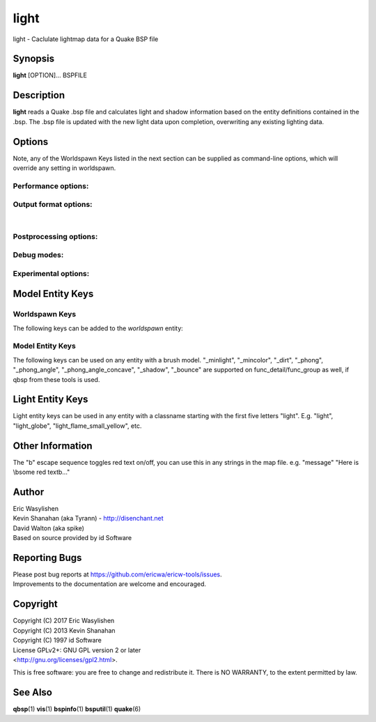 =====
light
=====

light - Caclulate lightmap data for a Quake BSP file

Synopsis
========

**light** [OPTION]... BSPFILE

Description
===========

**light** reads a Quake .bsp file and calculates light and shadow
information based on the entity definitions contained in the .bsp. The
.bsp file is updated with the new light data upon completion,
overwriting any existing lighting data.

Options
=======

.. program:: light

| Note, any of the Worldspawn Keys listed in the next section can be
  supplied as command-line options, which will override any setting in
  worldspawn.

Performance options:
--------------------

.. option:: -threads n

   Set number of threads explicitly. By default light will attempt to
   detect the number of CPUs/cores available.

.. option:: -extra

   Calculate extra samples (2x2) and average the results for smoother
   shadows.

.. option:: -extra4

   Calculate even more samples (4x4) and average the results for
   smoother shadows.

.. option:: -gate n

   Set a minimum light level, below which can be considered zero
   brightness. This can dramatically speed up processing when there are
   large numbers of lights with inverse or inverse square falloff. In
   most cases, values less than 1.0 will cause no discernible visual
   differences. Default 0.001.

.. option:: -sunsamples [n]

   Set the number of samples to use for "_sunlight_penumbra" and
   "_sunlight2" (sunlight2 may use more or less because of how the suns
   are set up in a sphere). Default 100.

.. option:: -surflight_subdivide [n]

   | Configure spacing of all surface lights. Default 128 units. Minimum
     setting: 64 / max 2048. In the future I'd like to make this
     configurable per-surface-light.

Output format options:
----------------------

.. option:: -lit

   Force generation of a .lit file, even if your map does not have any
   coloured lights. By default, light will automatically generate the
   .lit file when needed.

.. option:: -onlyents

   Updates the entities lump in the bsp. You should run this after
   running qbsp with -onlyents, if your map uses any switchable lights.
   All this does is assign style numbers to each switchable light.

.. option:: -litonly

   Generate a .lit file that is compatible with the .bsp without
   modifying the .bsp. This is meant for tweaking lighting or adding
   colored lights when you can't modify an existing .bsp (e.g. for
   multiplayer maps.) Typically you would make a temporary copy of the
   .bsp, update the lights in the entity lump (e.g. with "qbsp
   -onlyents"), then re-light it with "light -litonly". Engines may
   enforce a restriction that you can't make areas brighter than they
   originally were (cheat protection). Also, styled lights
   (flickering/switchable) can't be added in new areas or have their
   styles changed.

.. option:: -nolighting

   Do all of the stuff required for lighting to work without actually
   performing any lighting calculations. This is mainly for engines that
   don't use the light data, but still need switchable lights, etc.

| 

Postprocessing options:
-----------------------

.. option:: -soft [n]

   | Perform post-processing on the lightmap which averages adjacent
     samples to smooth shadow edges. If n is specified, the algorithm
     will take 'n' samples on each side of the sample point and replace
     the original value with the average. e.g. a value of 1 results in
     averaging a 3x3 square centred on the original sample. 2 implies a
     5x5 square and so on. If -soft is specified, but n is omitted, a
     value will be the level of oversampling requested. If no
     oversampling, then the implied value is 1. -extra implies a value
     of 2 and -extra4 implies 3. Default 0 (off).

Debug modes:
------------

.. option:: -dirtdebug

   Implies "-dirt", and renders just the dirtmap against a fullbright
   background, ignoring all lights in the map. Useful for previewing and
   turning the dirt settings.

.. option:: -phongdebug

   Write normals to lit file for debugging phong shading.

.. option:: -bouncedebug

   Write bounced lighting only to the lightmap for debugging /
   previewing -bounce.

.. option:: -surflight_dump

   Saves the lights generated by surfacelights to a
   "mapname-surflights.map" file.

.. option:: -novisapprox

   | Disable approximate visibility culling of lights, which has a small
     chance of introducing artifacts where lights cut off too soon.

Experimental options:
---------------------

.. option:: -addmin

   Changes the behaviour of *minlight*. Instead of increasing low light
   levels to the global minimum, add the global minimum light level to
   all style 0 lightmaps. This may help reducing the sometimes uniform
   minlight effect.

.. option:: -lit2

   Force generation of a .lit2 file, even if your map does not have any
   coloured lights.

.. option:: -lux

   Generate a .lux file storing average incoming light directions for
   surfaces. Usable by FTEQW with "r_deluxemapping 1"

.. option:: -lmscale n

   Equivalent to "_lightmap_scale" worldspawn key.

.. option:: -bspxlit

   Writes rgb data into the bsp itself.

.. option:: -bspx

   Writes both rgb and directions data into the bsp itself.

.. option:: -novanilla

   Fallback scaled lighting will be omitted. Standard grey lighting will
   be omitted if there are coloured lights. Implies "-bspxlit". "-lit"
   will no longer be implied by the presence of coloured lights.

.. option:: -wrnormals
   
   Writes normal data into the bsp itself.

Model Entity Keys
=================

Worldspawn Keys
---------------

The following keys can be added to the *worldspawn* entity:

.. worldspawn-key:: "light" "n"
                    "_minlight" "n"

   Set a global minimum light level of "n" across the whole map. This is
   an easy way to eliminate completely dark areas of the level, however
   you may lose some contrast as a result, so use with care. Default 0.

.. worldspawn-key:: "_minlight_color" "r g b"
                    "_mincolor" "r g b"

   Specify red(r), green(g) and blue(b) components for the colour of the
   minlight. RGB component values are between 0 and 255 (between 0 and 1
   is also accepted). Default is white light ("255 255 255").

.. worldspawn-key:: "_dist" "n"

   Scales the fade distance of all lights by a factor of n. If n > 1
   lights fade more quickly with distance and if n < 1, lights fade more
   slowly with distance and light reaches further.

.. worldspawn-key:: "_range" "n"

   Scales the brightness range of all lights without affecting their
   fade discance. Values of n > 0.5 makes lights brighter and n < 0.5
   makes lights less bright. The same effect can be achieved on
   individual lights by adjusting both the "light" and "wait"
   attributes.

.. worldspawn-key:: "_sunlight" "n"

   Set the brightness of the sunlight coming from an unseen sun in the
   sky. Sky brushes (or more accurately bsp leafs with sky contents)
   will emit sunlight at an angle specified by the "_sun_mangle" key.
   Default 0.

.. worldspawn-key:: "_anglescale" "n"
                    "_anglesense" "n"

   Set the scaling of sunlight brightness due to the angle of incidence
   with a surface (more detailed explanation in the "_anglescale" light
   entity key below).

.. worldspawn-key:: "_sunlight_mangle" "yaw pitch roll"
                    "_sun_mangle" "yaw pitch roll"

   Specifies the direction of sunlight using yaw, pitch and roll in
   degrees. Yaw specifies the angle around the Z-axis from 0 to 359
   degrees and pitch specifies the angle from 90 (shining straight up)
   to -90 (shining straight down from above). Roll has no effect, so use
   any value (e.g. 0). Default is straight down ("0 -90 0").

.. worldspawn-key:: "_sunlight_penumbra" "n"

   Specifies the penumbra width, in degrees, of sunlight. Useful values
   are 3-4 for a gentle soft edge, or 10-20+ for more diffuse sunlight.
   Default is 0.

.. worldspawn-key:: "_sunlight_color" "r g b"

   Specify red(r), green(g) and blue(b) components for the colour of the
   sunlight. RGB component values are between 0 and 255 (between 0 and 1
   is also accepted). Default is white light ("255 255 255").

.. worldspawn-key:: "_sunlight2" "n"

   Set the brightness of a dome of lights arranged around the upper
   hemisphere. (i.e. ambient light, coming from above the horizon).
   Default 0.

.. worldspawn-key:: "_sunlight_color2" "r g b"
                    "_sunlight2_color" "r g b"

   Specifies the colour of \_sunlight2, same format as
   "_sunlight_color". Default is white light ("255 255 255").

.. worldspawn-key:: "_sunlight3" "n"

   Same as "_sunlight2", but for the bottom hemisphere (i.e. ambient
   light, coming from below the horizon). Combine "_sunlight2" and
   "_sunlight3" to have light coming equally from all directions, e.g.
   for levels floating in the clouds. Default 0.

.. worldspawn-key:: "_sunlight_color3" "r g b"
                    "_sunlight3_color" "r g b"

   Specifies the colour of "_sunlight3". Default is white light ("255
   255 255").

.. worldspawn-key:: "_dirt" "n"

   1 enables dirtmapping (ambient occlusion) on all lights, borrowed
   from q3map2. This adds shadows to corners and crevices. You can
   override the global setting for specific lights with the "_dirt"
   light entity key or "_sunlight_dirt", "_sunlight2_dirt", and
   "_minlight_dirt" worldspawn keys. Default is no dirtmapping (-1).

.. worldspawn-key:: "_sunlight_dirt" "n"

   1 enables dirtmapping (ambient occlusion) on sunlight, -1 to disable
   (making it illuminate the dirtmapping shadows). Default is to use the
   value of "_dirt".

.. worldspawn-key:: "_sunlight2_dirt" "n"
   
   1 enables dirtmapping (ambient occlusion) on sunlight2/3, -1 to
   disable. Default is to use the value of "_dirt".

.. worldspawn-key:: "_minlight_dirt" "n"
   
   1 enables dirtmapping (ambient occlusion) on minlight, -1 to disable.
   Default is to use the value of "_dirt".

.. worldspawn-key:: "_dirtmode" "n"

   Choose between ordered (0, default) and randomized (1) dirtmapping.

.. worldspawn-key:: "_dirtdepth" "n"

   Maximum depth of occlusion checking for dirtmapping, default 128.

.. worldspawn-key:: "_dirtscale" "n"

   Scale factor used in dirt calculations, default 1. Lower values (e.g.
   0.5) make the dirt fainter, 2.0 would create much darker shadows.

.. worldspawn-key:: "_dirtgain" "n"

   Exponent used in dirt calculation, default 1. Lower values (e.g. 0.5)
   make the shadows darker and stretch further away from corners.

.. worldspawn-key:: "_dirtangle" "n"

   Cone angle in degrees for occlusion testing, default 88. Allowed
   range 1-90. Lower values can avoid unwanted dirt on arches, pipe
   interiors, etc.

.. worldspawn-key:: "_gamma" "n"

   Adjust brightness of final lightmap. Default 1, >1 is brighter, <1 is
   darker.

.. worldspawn-key:: "_lightmap_scale" "n"

   Forces all surfaces+submodels to use this specific lightmap scale.
   Removes "LMSHIFT" field.

.. worldspawn-key:: "_bounce" "n"

   1 enables bounce lighting, disabled by default.

.. worldspawn-key:: "_bouncescale" "n"

   Scales brightness of bounce lighting, default 1.

.. worldspawn-key:: "_bouncecolorscale" "n"

   Weight for bounce lighting to use texture colors from the map:
   0=ignore map textures (default), 1=multiply bounce light color by
   texture color.

.. worldspawn-key:: "_bouncestyled" "n"

   1 makes styled lights bounce (e.g. flickering or switchable lights),
   default is 0, they do not bounce.

.. worldspawn-key:: "_spotlightautofalloff" "n"

   When set to 1, spotlight falloff is calculated from the distance to
   the targeted info_null. Ignored when "_falloff" is not 0. Default 0.

Model Entity Keys
-----------------

The following keys can be used on any entity with a brush model.
"_minlight", "_mincolor", "_dirt", "_phong", "_phong_angle",
"_phong_angle_concave", "_shadow", "_bounce" are supported on
func_detail/func_group as well, if qbsp from these tools is used.

.. bmodel-key:: "_minlight" "n"

   Set the minimum light level for any surface of the brush model.
   Default 0.

   .. note:: Q2 uses a 0..1 scale for this key

.. bmodel-key:: "_minlight_mottle" "n"
                "_minlightMottle" "n"

   Whether minlight should have a mottled pattern. Defaults
   to 1 in Q2 mode and 0 otherwise.

.. bmodel-key:: "_minlight_exclude" "texname"

   Faces with the given texture are excluded from receiving minlight on
   this brush model.

.. bmodel-key:: "_minlight_color" "r g b"
                "_mincolor" "r g b"

   Specify red(r), green(g) and blue(b) components for the colour of the
   minlight. RGB component values are between 0 and 255 (between 0 and 1
   is also accepted). Default is white light ("255 255 255").

.. bmodel-key:: "_shadow" "n"

   If n is 1, this model will cast shadows on other models and itself
   (i.e. "_shadow" implies "_shadowself"). Note that this doesn't
   magically give Quake dynamic lighting powers, so the shadows will not
   move if the model moves. Set to -1 on func_detail/func_group to
   prevent them from casting shadows. Default 0.

.. bmodel-key:: "_shadowself" "n"
                "_selfshadow" "n"

   If n is 1, this model will cast shadows on itself if one part of the
   model blocks the light from another model surface. This can be a
   better compromise for moving models than full shadowing. Default 0.

.. bmodel-key:: "_shadowworldonly" "n"

   If n is 1, this model will cast shadows on the world only (not other
   bmodels).

.. bmodel-key:: "_switchableshadow" "n"

   If n is 1, this model casts a shadow that can be switched on/off
   using QuakeC. To make this work, a lightstyle is automatically
   assigned and stored in a key called "switchshadstyle", which the
   QuakeC will need to read and call the "lightstyle()" builtin with "a"
   or "m" to switch the shadow on or off. Entities sharing the same
   targetname, and with "_switchableshadow" set to 1, will share the
   same lightstyle.

   These models are only able to block style 0 light (i.e., non-flickering
   or switchable lights). Flickering or switchable lights will shine
   through the switchable shadow casters, regardless of whether the shadow
   is off or on.

.. bmodel-key:: "_dirt" "n"

   For brush models, -1 prevents dirtmapping on the brush model. Useful
   if the bmodel touches or sticks into the world, and you want to
   prevent those areas from turning black. Default 0.

.. bmodel-key:: "_phong" "n"

   1 enables phong shading on this model with a default \_phong_angle of
   89 (softens columns etc).

.. bmodel-key:: "_phong_angle" "n"

   Enables phong shading on faces of this model with a custom angle.
   Adjacent faces with normals this many degrees apart (or less) will be
   smoothed. Consider setting "_anglescale" to "1" on lights or
   worldspawn to make the effect of phong shading more visible. Use the
   "-phongdebug" command-line flag to save the interpolated normals to
   the lightmap for previewing (use "r_lightmap 1" or "gl_lightmaps 1"
   in your engine to preview.)

.. bmodel-key:: "_phong_angle_concave" "n"

   Optional key for setting a different angle threshold for concave
   joints. A pair of faces will either use "_phong_angle" or
   "_phong_angle_concave" as the smoothing threshold, depending on
   whether the joint between the faces is concave or not.
   "_phong_angle(_concave)" is the maximum angle (in degrees) between
   the face normals that will still cause the pair of faces to be
   smoothed. The minimum setting for "_phong_angle_concave" is 1, this
   should make all concave joints non-smoothed (unless they're less than
   1 degree apart, almost a flat plane.) If it's 0 or unset, the same
   value as "_phong_angle" is used.

.. bmodel-key:: "_lightignore" "n"

   1 makes a model receive minlight only, ignoring all lights /
   sunlight. Could be useful on rotators / trains.

.. bmodel-key:: "_bounce" "n"
   
   Set to -1 to prevent this model from bouncing light (i.e. prevents
   its brushes from emitting bounced light they receive from elsewhere.)
   Only has an effect if "_bounce" is enabled in worldspawn.

Light Entity Keys
=================

Light entity keys can be used in any entity with a classname starting
with the first five letters "light". E.g. "light", "light_globe",
"light_flame_small_yellow", etc.

.. light-key:: "light" "n"

   Set the light intensity. Negative values are also allowed and will
   cause the entity to subtract light cast by other entities. Default
   300.

.. light-key:: "wait" "n"

   Scale the fade distance of the light by "n". Values of n > 1 make the
   light fade more quickly with distance, and values < 1 make the light
   fade more slowly (and thus reach further). Default 1.

.. light-key:: "delay" "n"

   Select an attenuation formaula for the light:

   ::

      0 => Linear attenuation (default)
      1 => 1/x attenuation
      2 => 1/(x^2) attenuation
      3 => No attenuation (same brightness at any distance)
      4 => "local minlight" - No attenuation and like minlight,
            it won't raise the lighting above it's light value.
            Unlike minlight, it will only affect surfaces within
            line of sight of the entity.
      5 => 1/(x^2) attenuation, but slightly more attenuated and
            without the extra bright effect that "delay 2" has
            near the source.

.. light-key:: "_falloff" "n"

   Sets the distance at which the light drops to 0, in map units.

   In this mode, "wait" is ignored and "light" only controls the brightness
   at the center of the light, and no longer affects the falloff distance.

   Only supported on linear attenuation (delay 0) lights currently.

.. light-key:: "_color" "r g b"

   Specify red(r), green(g) and blue(b) components for the colour of the
   light. RGB component values are between 0 and 255 (between 0 and 1 is
   also accepted). Default is white light ("255 255 255").

.. light-key:: "target" "name"

   Turns the light into a spotlight, with the direction of light being
   towards another entity with it's "targetname" key set to "name".

.. light-key:: "mangle" "yaw pitch roll"

   Turns the light into a spotlight and specifies the direction of light
   using yaw, pitch and roll in degrees. Yaw specifies the angle around
   the Z-axis from 0 to 359 degrees and pitch specifies the angle from
   90 (straight up) to -90 (straight down). Roll has no effect, so use
   any value (e.g. 0). Often easier than the "target" method.

.. light-key:: "angle" "n"

   Specifies the angle in degrees for a spotlight cone. Default 40.

.. light-key:: "_softangle" "n"

   Specifies the angle in degrees for an inner spotlight cone (must be
   less than the "angle" cone. Creates a softer transition between the
   full brightness of the inner cone to the edge of the outer cone.
   Default 0 (disabled).

.. light-key:: "targetname" "name"

   Turns the light into a switchable light, toggled by another entity
   targeting it's name.

.. light-key:: "style" "n"

   Set the animated light style. Default 0.

.. light-key:: "_anglescale" "n"
               "_anglesense" "n"

   Sets a scaling factor for how much influence the angle of incidence
   of light on a surface has on the brightness of the surface. *n* must
   be between 0.0 and 1.0. Smaller values mean less attenuation, with
   zero meaning that angle of incidence has no effect at all on the
   brightness. Default 0.5.

.. light-key:: "_dirtscale" "n"
               "_dirtgain" "n"

   Override the global "_dirtscale" or "_dirtgain" settings to change
   how this light is affected by dirtmapping (ambient occlusion). See
   descriptions of these keys in the worldspawn section.

.. light-key:: "_dirt" "n"

   Overrides the worldspawn setting of "_dirt" for this particular
   light. -1 to disable dirtmapping (ambient occlusion) for this light,
   making it illuminate the dirtmapping shadows. 1 to enable ambient
   occlusion for this light. Default is to defer to the worldspawn
   setting.

.. light-key:: "_deviance" "n"

   Split up the light into a sphere of randomly positioned lights within
   radius "n" (in world units). Useful to give shadows a wider penumbra.
   "_samples" specifies the number of lights in the sphere. The "light"
   value is automatically scaled down for most lighting formulas (except
   linear and non-additive minlight) to attempt to keep the brightness
   equal. Default is 0, do not split up lights.

.. light-key:: "_samples" "n"

   Number of lights to use for "_deviance". Default 16 (only used if
   "_deviance" is set).

.. light-key:: "_surface" "texturename"

   Makes surfaces with the given texture name emit light, by using this
   light as a template which is copied across those surfaces. Lights are
   spaced about 128 units (though possibly closer due to bsp splitting)
   apart and positioned 2 units above the surfaces.

.. light-key:: "_surface_offset" "n"

   Controls the offset lights are placed above surfaces for "_surface".
   Default 2.

.. light-key:: "_surface_spotlight" "n"

   For a surface light template (i.e. a light with "_surface" set),
   setting this to "1" makes each instance into a spotlight, with the
   direction of light pointing along the surface normal. In other words,
   it automatically sets "mangle" on each of the generated lights.

.. light-key:: "_project_texture" "texture"

   Specifies that a light should project this texture. The texture must
   be used in the map somewhere.

.. light-key:: "_project_mangle" "yaw pitch roll"

   Specifies the yaw/pitch/roll angles for a texture projection
   (overriding mangle).

.. light-key:: "_project_fov" "n"

   Specifies the fov angle for a texture projection. Default 90.

.. light-key:: "_bouncescale" "n"

   Scales the amount of light that is contributed by bounces. Default is
   1.0, 0.0 disables bounce lighting for this light.

.. light-key:: "_sun" "n"

   Set to 1 to make this entity a sun, as an alternative to using the
   sunlight worldspawn keys. If the light targets an info_null entity,
   the direction towards that entity sets sun direction. The light
   itself is disabled, so it can be placed anywhere in the map.

   The following light properties correspond to these sunlight settings:

   ::

      light       => _sunlight
      mangle      => _sunlight_mangle
      deviance    => _sunlight_penumbra
      _color      => _sunlight_color
      _dirt       => _sunlight_dirt
      _anglescale => _anglescale
      style       => flicker style for styled sunlight
      targetname  => targetname for switchable sunlight
      _suntexture => this sunlight is only emitted from faces with this texture name

.. light-key:: "_sunlight2" "n"

   Set to 1 to make this entity control the upper dome lighting emitted
   from sky faces, as an alternative to the worldspawn key "_sunlight2".
   The light entity itself is disabled, so it can be placed anywhere in
   the map.

   The following light properties correspond to these sunlight settings:

   ::

      light       => _sunlight2
      _color      => _sunlight2_color
      _dirt       => _sunlight2_dirt
      _anglescale => _anglescale
      style       => flicker style for styled dome light
      targetname  => targetname for switchable sunlight
      _suntexture => this sunlight is only emitted from faces with this texture name

.. light-key:: "_sunlight3" "n"

   Same as "_sunlight2", but for the lower hemisphere.

.. light-key:: "_nostaticlight" "n"

   Set to 1 to make the light compiler ignore this entity (prevents it
   from casting any light). e.g. could be useful with rtlights.

Other Information
=================

The "\b" escape sequence toggles red text on/off, you can use this in
any strings in the map file. e.g. "message" "Here is \\bsome red
text\b..."

Author
======

| Eric Wasylishen
| Kevin Shanahan (aka Tyrann) - http://disenchant.net
| David Walton (aka spike)
| Based on source provided by id Software

Reporting Bugs
==============

| Please post bug reports at
  https://github.com/ericwa/ericw-tools/issues.
| Improvements to the documentation are welcome and encouraged.

Copyright
=========

| Copyright (C) 2017 Eric Wasylishen
| Copyright (C) 2013 Kevin Shanahan
| Copyright (C) 1997 id Software
| License GPLv2+: GNU GPL version 2 or later
| <http://gnu.org/licenses/gpl2.html>.

This is free software: you are free to change and redistribute it. There
is NO WARRANTY, to the extent permitted by law.

See Also
========

**qbsp**\ (1) **vis**\ (1) **bspinfo**\ (1) **bsputil**\ (1)
**quake**\ (6)
